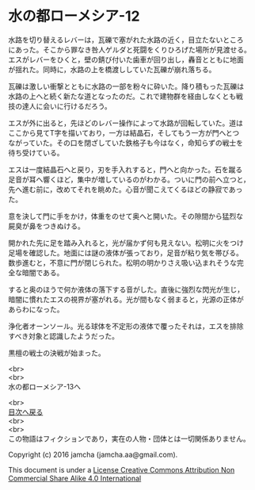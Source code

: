 #+OPTIONS: toc:nil
#+OPTIONS: \n:t

* 水の都ローメシア-12

  水路を切り替えるレバーは，瓦礫で塞がれた水路の近く，目立たないところ
  にあった。そこから罪なき咎人ゲルダと死闘をくりひろげた場所が見渡せる。
  エスがレバーをひくと，壁の錆び付いた歯車が回り出し，轟音とともに地面
  が揺れた。同時に，水路の上を橋渡ししていた瓦礫が崩れ落ちる。

  瓦礫は激しい衝撃とともに水路の一部を粉々に砕いた。降り積もった瓦礫は
  水路の上へと続く新たな道となったのだ。これで建物群を経由しなくとも戦
  技の達人に会いに行けるだろう。

  エスが外に出ると，先ほどのレバー操作によって水路が回転していた。道は
  ここから見てT字を描いており，一方は結晶石，そしてもう一方が門へとつ
  ながっていた。その口を閉ざしていた鉄格子も今はなく，命知らずの戦士を
  待ち受けている。

  エスは一度結晶石へと戻り，刃を手入れすると，門へと向かった。石を蹴る
  足音が耳へ響くほど，集中が増しているのがわかる。ついに門の前へ立つと，
  先へ進む前に，改めてそれを眺めた。心音が聞こえてくるほどの静寂であっ
  た。

  意を決して門に手をかけ，体重をのせて奥へと開いた。その隙間から猛烈な
  屍臭が鼻をつきぬける。

  開かれた先に足を踏み入れると，光が届かず何も見えない。松明に火をつけ
  足場を確認した。地面には謎の液体が張っており，足音が粘り気を帯びる。
  数歩進むと，不意に門が閉じられた。松明の明かりさえ吸い込まれそうな完
  全な暗闇である。

  すると奥のほうで何か液体の落下する音がした。直後に強烈な閃光が生じ，
  暗闇に慣れたエスの視界が塞がれる。光が間もなく弱まると，光源の正体が
  あらわになった。

  浄化者オーンソール。光る球体を不定形の液体で覆ったそれは，エスを排除
  すべき対象と認識したようだった。

  黒檀の戦士の決戦が始まった。

  <br>
  <br>
  水の都ローメシア-13へ

  <br>
  [[https://github.com/jamcha-aa/EbonyBlades/blob/master/README.md][目次へ戻る]]
  <br>
  <br>
  この物語はフィクションであり，実在の人物・団体とは一切関係ありません。

  Copyright (c) 2016 jamcha (jamcha.aa@gmail.com).

  This document is under a [[http://creativecommons.org/licenses/by-nc-sa/4.0/deed][License Creative Commons Attribution Non Commercial Share Alike 4.0 International]]

  [[http://creativecommons.org/licenses/by-nc-sa/4.0/deed][file:http://i.creativecommons.org/l/by-nc-sa/3.0/80x15.png]]

